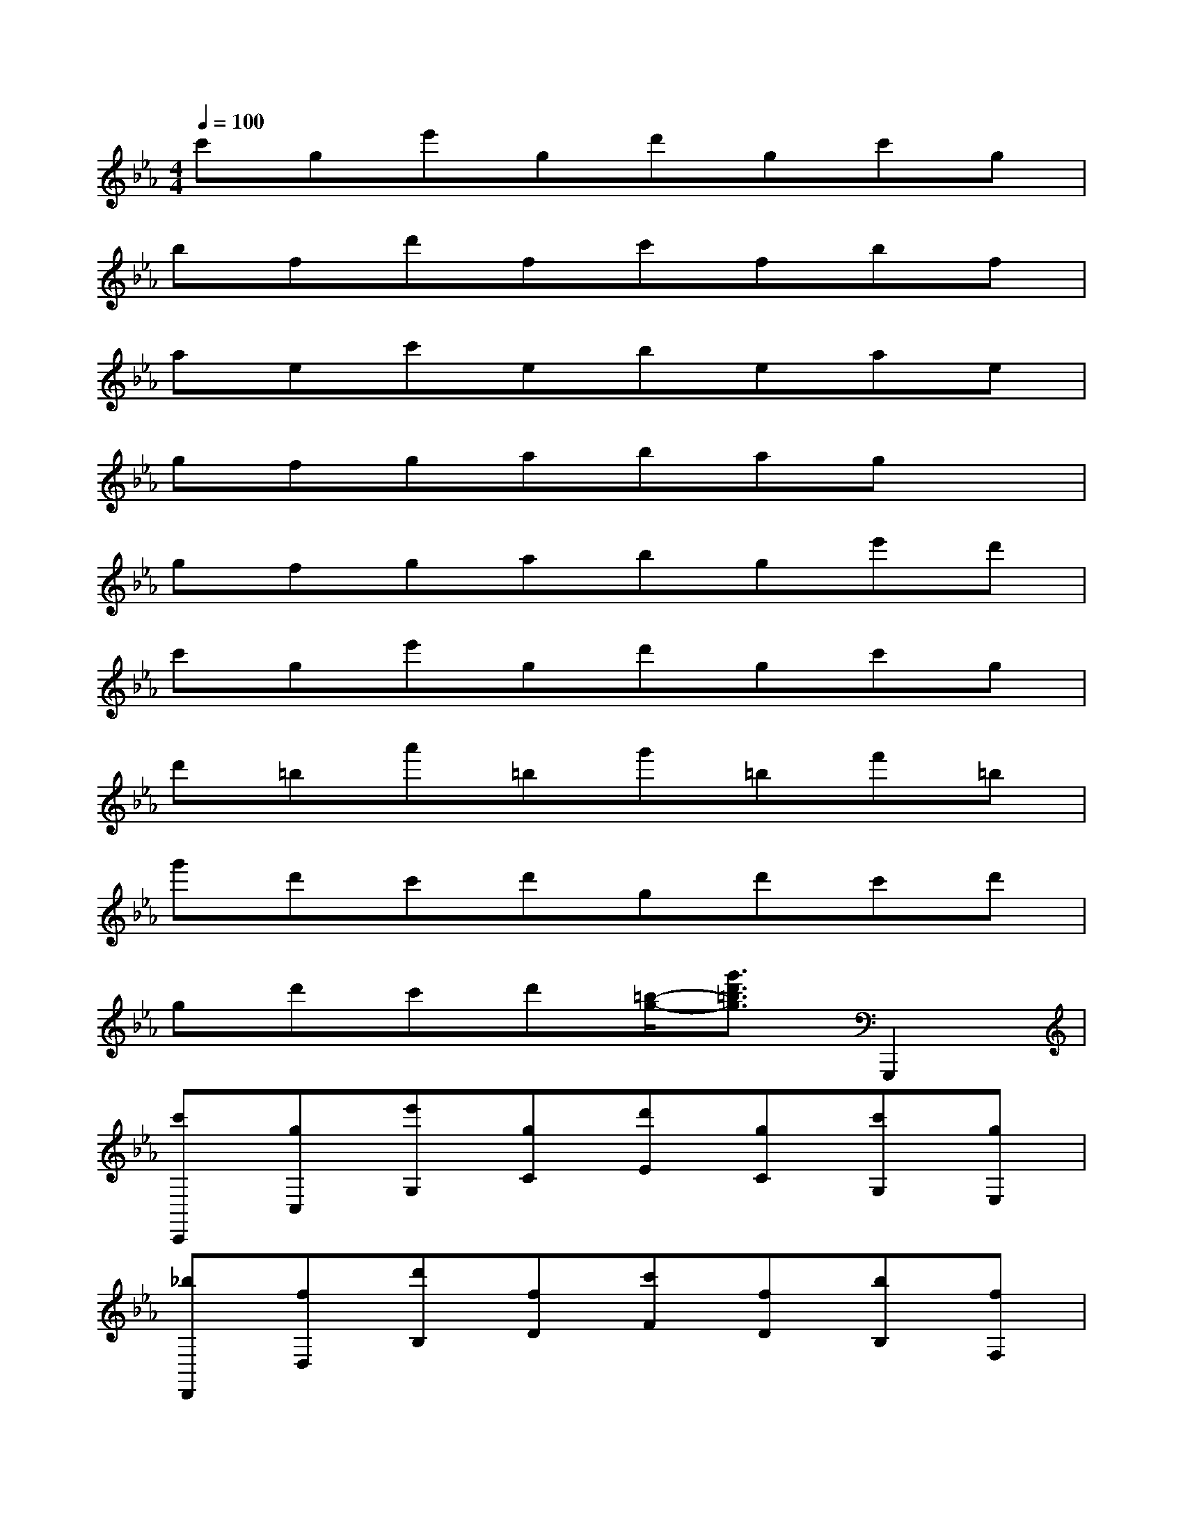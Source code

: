 X:1
T:
M:4/4
L:1/8
Q:1/4=100
K:Eb%3flats
V:1
c'ge'gd'gc'g|
bfd'fc'fbf|
aec'ebeae|
gfgabagx|
gfgabge'd'|
c'ge'gd'gc'g|
d'=ba'=bg'=bf'=b|
g'd'c'd'gd'c'd'|
gd'c'd'[=b/2-g/2-][g'3/2d'3/2=b3/2g3/2]G,,,2|
[c'C,,][gC,][e'G,][gC][d'E][gC][c'G,][gE,]|
[_bD,,][fD,][d'B,][fD][c'F][fD][bB,][fF,]|
[aE,,][eE,][c'A,][eC][bE][eC][aA,][eE,]|
[gG,,][fG,][g=B,][aC][_bD][gC][e'=B,][d'D,]|
[c'C,,][gC,][e'G,][gC][d'E][gC][c'G,][gE,]|
[d'=B,,][=b=B,][a'D][=bF][g'A-][=bA]f'=b|
[g'G-D-C-G,-][d'G-D-C-G,-][c'G-D-C-G,-][d'G-D-C-G,-][g2-G2D2C2G,2]gx